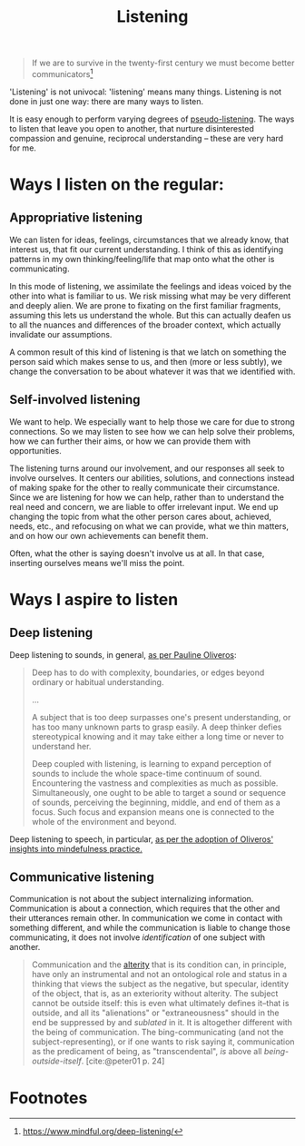 #+TITLE: Listening

#+begin_quote
If we are to survive in the twenty-first century we must become better
communicators[fn:1]
#+end_quote

'Listening' is not univocal: 'listening' means many things. Listening is not
done in just one way: there are many ways to listen.

It is easy enough to perform varying degrees of [[https://en.wikipedia.org/wiki/Pseudolistening][pseudo-listening]]. The ways to
listen that leave you open to another, that nurture disinterested compassion and
genuine, reciprocal understanding -- these are very hard for me.

* Ways I listen on the regular:

** Appropriative listening

We can listen for ideas, feelings, circumstances that we already know, that
interest us, that fit our current understanding. I think of this as identifying
patterns in my own thinking/feeling/life that map onto what the other is
communicating.

In this mode of listening, we assimilate the feelings and ideas voiced by the
other into what is familiar to us. We risk missing what may be very different
and deeply alien. We are prone to fixating on the first familiar fragments,
assuming this lets us understand the whole. But this can actually deafen us to
all the nuances and differences of the broader context, which actually
invalidate our assumptions.

A common result of this kind of listening is that we latch on something the
person said which makes sense to us, and then (more or less subtly), we change
the conversation to be about whatever it was that we identified with.

** Self-involved listening

We want to help. We especially want to help those we care for due to strong
connections. So we may listen to see how we can help solve their problems, how
we can further their aims, or how we can provide them with opportunities.

The listening turns around our involvement, and our responses all seek to
involve ourselves. It centers our abilities, solutions, and connections instead
of making spake for the other to really communicate their circumstance. Since we
are listening for how we can help, rather than to understand the real need and
concern, we are liable to offer irrelevant input. We end up changing the topic
from what the other person cares about, achieved, needs, etc., and refocusing
on what we can provide, what we thin matters, and on how our own achievements
can benefit them.

Often, what the other is saying doesn't involve us at all. In that case,
inserting ourselves means we'll miss the point.

* Ways I aspire to listen

** Deep listening

Deep listening to sounds, in general, [[https://www.youtube.com/watch?v=_QHfOuRrJB8][as per Pauline Oliveros]]:

#+begin_quote
Deep has to do with complexity, boundaries, or edges beyond ordinary or
habitual understanding.

...

A subject that is too deep surpasses one's present understanding, or has too
many unknown parts to grasp easily. A deep thinker defies stereotypical knowing
and it may take either a long time or never to understand her.

Deep coupled with listening, is learning to expand perception of sounds to
include the whole space-time continuum of sound. Encountering the vastness and
complexities as much as possible. Simultaneously, one ought to be able to target
a sound or sequence of sounds, perceiving the beginning, middle, and end of them
as a focus. Such focus and expansion means one is connected to the whole of the
environment and beyond.
#+end_quote

Deep listening to speech, in particular, [[https://www.mindful.org/deep-listening/][as per the adoption of Oliveros'
insights into mindefulness practice.]]

** Communicative listening

Communication is not about the subject internalizing information. Communication
is about a connection, which requires that the other and their utterances remain
other. In communication we come in contact with something different, and while
the communication is liable to change those communicating, it does not involve
/identification/ of one subject with another.

#+begin_quote
Communication and the [[file:allophilia.org][alterity]] that is its condition can, in principle, have
only an instrumental and not an ontological role and status in a thinking that
views the subject as the negative, but specular, identity of the object, that
is, as an exteriority without alterity. The subject cannot be outside itself:
this is even what ultimately defines it--that is outside, and all its
"alienations" or "extraneousness" should in the end be suppressed by and
/sublated/ in it. It is altogether different with the being of communication.
The bing-communicating (and not the subject-representing), or if one wants to
risk saying it, communication as the predicament of being, as "transcendental",
/is/ above all /being-outside-itself/. [cite:@peter01 p. 24]
#+end_quote

* Footnotes

[fn:1] https://www.mindful.org/deep-listening/
